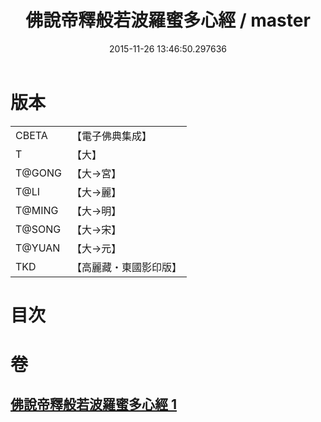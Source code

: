 #+TITLE: 佛說帝釋般若波羅蜜多心經 / master
#+DATE: 2015-11-26 13:46:50.297636
* 版本
 |     CBETA|【電子佛典集成】|
 |         T|【大】     |
 |    T@GONG|【大→宮】   |
 |      T@LI|【大→麗】   |
 |    T@MING|【大→明】   |
 |    T@SONG|【大→宋】   |
 |    T@YUAN|【大→元】   |
 |       TKD|【高麗藏・東國影印版】|

* 目次
* 卷
** [[file:KR6c0222_001.txt][佛說帝釋般若波羅蜜多心經 1]]
